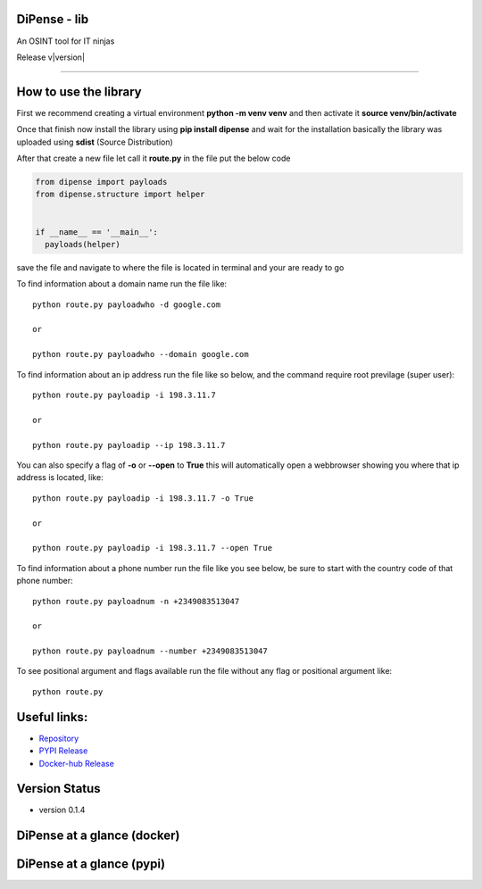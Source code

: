 
DiPense - lib
=============

An OSINT tool for IT ninjas

Release v\ |version|


.. image:: https://static.pepy.tech/badge/dipense/month
    :target: https://pepy.tech/project/dipense
    :alt: DiPense Downloads Per Month Badge

.. image:: https://static.pepy.tech/badge/dipense/week
    :target: https://pepy.tech/project/dipense
    :alt: DiPense Downloads Per Week Badge
    
.. image:: https://img.shields.io/pypi/l/dipense.svg
    :target: https://pypi.org/project/dipense/
    :alt: License Badge

.. image:: https://img.shields.io/pypi/wheel/dipense.svg
    :target: https://pypi.org/project/dipense/
    :alt: Wheel Support Badge

.. image:: https://img.shields.io/pypi/pyversions/dipense.svg
    :target: https://pypi.org/project/dipense/
    :alt: Python Version Support Badge

.. image:: https://img.shields.io/github/contributors/usmanmusa1920/dipense.svg
    :target: https://github.com/usmanmusa1920/dipense/graphs/contributors
    :alt: Contributors Badge
    
-------------------

How to use the library
======================

First we recommend creating a virtual environment **python -m venv venv** and then activate it **source venv/bin/activate**

Once that finish now install the library using **pip install dipense** and wait for the installation basically the library was uploaded using **sdist** (Source Distribution)

After that create a new file let call it **route.py** in the file put the below code

.. code-block:: python

    from dipense import payloads
    from dipense.structure import helper


    if __name__ == '__main__':
      payloads(helper)

save the file and navigate to where the file is located in terminal and your are ready to go

To find information about a domain name run the file like::

    python route.py payloadwho -d google.com
    
    or

    python route.py payloadwho --domain google.com


To find information about an ip address run the file like so below, and the command require root previlage (super user)::

    python route.py payloadip -i 198.3.11.7
    
    or

    python route.py payloadip --ip 198.3.11.7

You can also specify a flag of **-o** or **--open** to **True** this will automatically open a webbrowser showing you where that ip address is located, like::

    python route.py payloadip -i 198.3.11.7 -o True
    
    or

    python route.py payloadip -i 198.3.11.7 --open True


To find information about a phone number run the file like you see below, be sure to start with the country code of that phone number::

    python route.py payloadnum -n +2349083513047

    or
     
    python route.py payloadnum --number +2349083513047


To see positional argument and flags available run the file without any flag or positional argument like::

    python route.py

Useful links:
=============

- `Repository <https://github.com/usmanmusa1920/dipense-lib>`_

- `PYPI Release <https://pypi.org/project/dipense>`_

- `Docker-hub Release <https://hub.docker.com/r/usmanmusa/dipense>`_

Version Status
==============

- version 0.1.4

DiPense at a glance (docker)
============================

.. image:: media/screen-shot.png
  :width: 400
  :alt: Alternative text

DiPense at a glance (pypi)
==========================

.. image:: media/dipense-terminal.png
  :width: 400
  :alt: Alternative text
